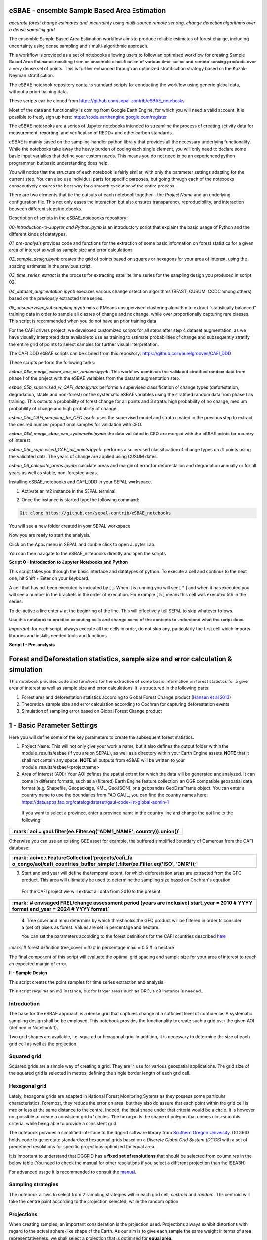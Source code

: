eSBAE - ensemble Sample Based Area Estimation
================================
*accurate forest change estimates and uncertainty using multi-source remote sensing, change detection algorithms over a dense sampling grid*

The ensemble Sample Based Area Estimation workflow aims to produce
reliable estimates of forest change, including uncertainty using dense
sampling and a multi-algorithmic approach.

This workflow is provided as a set of notebooks allowing users to follow
an optimized workflow for creating Sample Based Area Estimates resulting
from an ensemble classification of various time-series and remote
sensing products over a very dense set of points. This is further
enhanced through an optimized stratification strategy based on the
Kozak-Neyman stratification.

The eSBAE notebook repository contains standard scripts for conducting
the workflow using generic global data, without a priori training data.

These scripts can be cloned from
https://github.com/sepal-contrib/eSBAE_notebooks

Most of the data and functionality is coming from Google Earth Engine,
for which you will need a valid account. It is possible to freely sign
up here: https://code.earthengine.google.com/register

The eSBAE notebooks are a series of Jupyter notebooks intended to
streamline the process of creating activity data for measurement,
reporting, and verification of REDD+ and other carbon standards.

eSBAE is mainly based on the sampling-handler python library that
provides all the necessary underlying functionality. While the notebooks
take away the heavy burden of coding each single element, you will only
need to declare some basic input variables that define your custom
needs. This means you do not need to be an experienced python
programmer, but basic understanding does help.

You will notice that the structure of each notebook is fairly similar,
with only the parameter settings adapting for the current step. You can
also use individual parts for specific purposes, but going through each
of the notebooks consecutively ensures the best way for a smooth
execution of the entire process.

There are two elements that tie the outputs of each notebook together -
the *Project Name* and an underlying configuration file. This not only
eases the interaction but also ensures transparency, reproducibility,
and interaction between different steps/notebooks.

Description of scripts in the eSBAE_notebooks repository:

*00-Introduction-to-Jupyter and Python.ipynb* is an introductory script
that explains the basic usage of Python and the different kinds of
datatypes.

*01_pre-analysis* provides code and functions for the extraction of some
basic information on forest statistics for a given area of interest as
well as sample size and error calculations.

*02_sample_design.ipynb* creates the grid of points based on squares or
hexagons for your area of interest, using the spacing estimated in the
previous script.

*03_time_series_extract* is the process for extracting satellite time
series for the sampling design you produced in script 02.

*04_dataset_augmentation.ipynb* executes various change detection
algorithms (BFAST, CUSUM, CCDC among others) based on the previously
extracted time series.

*05_unsupervised_subsampling.ipynb* runs a KMeans unsupervised
clustering algorithm to extract “statistically balanced” training data
in order to sample all classes of change and no change, while over
proportionally capturing rare classes. This script is recommended when
you do not have an prior training data

For the CAFI drivers project, we developed customized scripts for all
steps after step 4 dataset augmentation, as we have visually interpreted
data available to use as training to estimate probabilities of change
and subsequently stratify the entire grid of points to select samples
for further visual interpretation.

The CAFI DDD eSBAE scripts can be cloned from this repository:
https://github.com/aurelgrooves/CAFI_DDD

These scripts perform the following tasks:

*esbae_05a_merge_esbae_ceo_str_random.ipynb*: This workflow combines the
validated stratified random data from phase I of the project with the
eSBAE variables from the dataset augmentation step.

*esbae_05b_supervised_w_CAFI_data.ipynb*: performs a supervised
classification of change types (deforestation, degradation, stable and
non-forest) on the systematic eSBAE variables using the stratified
random data from phase I as training. This outputs a probability of
forest change for all points and 3 strata: high probability of no
change, medium probability of change and high probability of change.

*esbae_05c_CAFI_sampling_for_CEO.ipynb*: uses the supervised model and
strata created in the previous step to extract the desired number
proportional samples for validation with CEO.

*esbae_05d_merge_sbae_ceo_systematic.ipynb*: the data validated in CEO
are merged with the eSBAE points for country of interest

*esbae_05e_supervised_CAFI_all_points.ipynb*: performs a supervised
classification of change types on all points using the validated data.
The years of change are applied using CUSUM dates.

*esbae_06_calculate_areas.ipynb*: calculate areas and margin of error
for deforestation and degradation annually or for all years as well as
stable, non-forested areas.

Installing eSBAE_notebooks and CAFI_DDD in your SEPAL workspace.

1. Activate an m2 instance in the SEPAL terminal

.. figure:: ../_images/workflows/esbae/instances.png
    :title: activating an instance
    :align: center
    :group: workflows-eSBAE

2. Once the instance is started type the following command:

.. code-block:: bash

 Git clone https://github.com/sepal-contrib/eSBAE_notebooks

You will see a new folder created in your SEPAL workspace

.. thumbnail:: ../_images/workflows/esbae/notebook_folder.png
    :title: notebooks installed in your SEPAL workspace
    :align: center
    :group: workflows-eSBAE

Now you are ready to start the analysis.


Click on the Apps menu in SEPAL and double click to open Jupyter Lab:

.. thumbnail:: ../_images/workflows/esbae/jupyter.png
    :title: open Juypter Lab
    :align: center
    :group: workflows-eSBAE

You can then navigate to the eSBAE_notebooks directly and open the
scripts

.. thumbnail:: ../_images/workflows/esbae/jupyter_open.png
    :title: opening Jupyter Lab
    :align: center
    :group: workflows-eSBAE

**Script 0 - Introduction to Jupyter Notebooks and Python**

This script takes you through the basic interface and datatypes of
python. To execute a cell and continue to the next one, hit Shift +
Enter on your keyboard.

.. thumbnail:: ../_images/workflows/esbae/keyboard.png
    :title: execute a cell using shift + enter
    :align: center
    :group: workflows-eSBAE

A cell that has not been executed is indicated by [ ]. When it is
running you will see [ \* ] and when it has executed you will see a
number in the brackets in the order of execution. For example [ 5 ]
means this cell was executed 5th in the series.

To de-active a line enter # at the beginning of the line. This will
effectively tell SEPAL to skip whatever follows.

Use this notebook to practice executing cells and change some of the
contents to understand what the script does.

*Important:* for each script, always execute all the cells in order, do
not skip any, particularly the first cell which imports libraries and
installs needed tools and functions.

**Script I - Pre-analysis**

Forest and Deforestation statistics, sample size and error calculation & simulation
===================================================================================

This notebook provides code and functions for the extraction of some
basic information on forest statistics for a give area of interest as
well as sample size and error calculations. It is structured in the
following parts:

1. Forest area and deforestation statistics according to Global Forest
   Change product (`Hansen et al
   2013 <https://10.0.4.102/science.1244693>`__)

2. Theoretical sample size and error calculation according to Cochran
   for capturing deforestation events

3. Simulation of sampling error based on Global Forest Change product

**1 - Basic Parameter Settings**
================================

Here you will define some of the key parameters to create the subsequent
forest statistics.

1. Project Name: This will not only give your work a name, but it also
   defines the output folder within the module_results/esbae (if you are
   on SEPAL), as well as a directory within your Earth Engine assets.
   **NOTE** that it shall not contain any space. 
   **NOTE** all outputs from eSBAE will be written to your module_results/esbae/<projectname>

2. Area of Interest (AOI): Your AOI defines the spatial extent for which
   the data will be generated and analyzed. It can come in different
   formats, such as a (filtered) Earth Engine feature collection, an OGR
   compatible geospatial data format (e.g. Shapefile, Geopackage, KML,
   GeoJSON), or a geopandas GeoDataFrame object. You can enter a country
   name to use the boundaries from FAO GAUL, you can find the country
   names here:
   https://data.apps.fao.org/catalog/dataset/gaul-code-list-global-admin-1

..

   If you want to select a province, enter a province name in the
   country line and change the aoi line to the following:

+-----------------------------------------------------------------------+
| :mark:`aoi = gaul.filter(ee.Filter.eq("ADM1_NAME", country)).union()` |
+=======================================================================+
+-----------------------------------------------------------------------+

Otherwise you can use an existing GEE asset for example, the buffered
simplified boundary of Cameroun from the CAFI database:

+-----------------------------------------------------------------------+
| :mark:`aoi=ee.FeatureCollection('projects/cafi_fa                     |
| o_congo/aoi/cafi_countries_buffer_simple').filter(ee.Filter.eq('ISO', |
| 'CMR'));`                                                             |
+=======================================================================+
+-----------------------------------------------------------------------+

3. Start and end year will define the temporal extent, for which
   deforestation areas are extracted from the GFC product. This area
   will ultimately be used to determine the sampling size based on
   Cochran's equation.

..

   For the CAFI project we will extract all data from 2010 to the
   present:

+-----------------------------------------------------------------------+
| :mark:`# envisaged FREL/change assessment period (years are           |
| inclusive)                                                            |
| start_year = 2010 # YYYY format                                       |
| end_year = 2024 # YYYY format`                                        |
+=======================================================================+
+-----------------------------------------------------------------------+

..

   4. Tree cover and mmu determine by which threshholds the GFC product
   will be filtered in order to consider a (set of) pixels as forest.
   Values are set in percentage and hectare.

   You can set the parameters according to the forest definitions for
   the CAFI countries described
   `here <https://lookerstudio.google.com/u/0/reporting/c19ee6c9-04ff-4522-9f38-fe15bc04e9d3>`__

:mark:`# forest definition
tree_cover = 10 # in percentage
mmu = 0.5 # in hectare`

The final component of this script will evaluate the optimal grid
spacing and sample size for your area of interest to reach an expected
margin of error.

.. thumbnail:: ../_images/workflows/esbae/grid_spacing.png
    :title: estimating the optimal grid size
    :align: center
    :group: workflows-eSBAE

**II - Sample Design**

This script creates the point samples for time series extraction and
analysis.

This script requires an m2 instance, but for larger areas such as DRC, a
c8 instance is needed..

**Introduction**
----------------

The base for the eSBAE approach is a dense grid that captures change at
a sufficient level of confidence. A systematic sampling design shall be
be employed. This notebook provides the functionality to create such a
grid over the given AOI (defined in Notebook 1).

Two grid shapes are available, i.e. squared or hexagonal grid. In
addition, it is necessary to determine the size of each grid cell as
well as the projection.

**Squared grid**
----------------

Squared grids are a simple way of creating a grid. They are in use for
various geospatial applications. The grid size of the squared grid is
selected in metres, defining the single border length of each grid cell.

**Hexagonal grid**
------------------

Lately, hexagonal grids are adapted in National Forest Monitoring Sytems
as they possess some particular characteristics. Foremost, they reduce
the error on area, but they also do assure that each point within the
grid cell is mre or less at the same distance to the centre. Indeed, the
ideal shape under that criteria would be a circle. It is however not
possible to create a consistent grid of circles. The hexagon is the
shape of polygon that comes closest to this criteria, while being able
to provide a consistent grid.

The notebook provides a simplified interface to the dggrid software
library from `Southern Oregon
University <https://www.discreteglobalgrids.org/software/>`__. DGGRID
holds code to generetate standardized hexagonal grids based on a
*Discrete Global Grid System (DGGS)* with a set of predefined
resolutions for specific projections optimized for equal area.

It is important to understand that DGGRID has a **fixed set of
resolutions** that should be selected from column *res* in the below
table (You need to check the manual for other resolutions if you select
a different projection than the ISEA3H)

For advanced usage it is recommended to consult the
`manual <https://webpages.sou.edu/~sahrk/docs/dggridManualV70.pdf>`__.

**Sampling strategies**
-----------------------

The notebook allows to select from 2 sampling strategies within each
grid cell, *centroid* and *random*. The centroid will take the centre
point according to the projection selected, while the random option

**Projections**
---------------

When creating samples, an important consideration is the projection
used. Projections always exhibit distortions with regard to the actual
sphere-like shape of the Earth. As our aim is to give each sample the
same weight in terms of area representativeness, we shall select a
projection that is optimised for **equal area**.

**Squared grid projections**
~~~~~~~~~~~~~~~~~~~~~~~~~~~~

In the table below you can find some examples of global equal area
projections to select from. The information is taken from an article
from Yildrim & Kaya 2008 and can be found
`here <https://www.ncbi.nlm.nih.gov/pmc/articles/PMC3790990/#:~:text=The%20level%20of%20distortion%20can,compared%20to%20equal%2Darea%20maps>`__.
**Note** that the commonly used Lat/Lon projection (EPSG:4326) **does**
contain distortions that shall be avoided.

.. thumbnail:: ../_images/workflows/esbae/projections.png
    :title: projection codes
    :align: center
    :group: workflows-eSBAE

**Hexagonal grid projections and grid size**

By default, the ISEA3H projection is used. Consult the `dggrid
manual <https://webpages.sou.edu/~sahrk/docs/dggridManualV70.pdf>`__ for
further projections options.

.. thumbnail:: ../_images/workflows/esbae/dggs.png
    :title: hexagonal grid projections and size
    :align: center
    :group: workflows-eSBAE

**2 - Initialize SampleDesign Class**
-------------------------------------

In the below cell we initialize the SampleDesign Class

1. Grid shape: This defines which shape the underlying systematic grid
   shall have. Choices are squared or hexagonal.

2. Sampling strategy: Here it is set if the samplng point is set in the
   centre or at a random point within each grid cell.

3. Grid projection (as epsg/esri code): As described above, projection
   is an important part when creating the grid. However, equal area
   projections are not the most commonly used projections. The routine
   is able to use a different grid system internally for creating the
   grid and/or placing the centroid. Note that when having selected a
   hexagonal grid, this projection is only being used for the placement
   of the centroid.

4. Output projection: this will define the projection of the final
   output file, independent of the projection the grid was defined. For
   this, it can also be a projection that is not ideal for the creation
   of sampling grids such as Lat/Long.

**1.2 - Create grid cells and sample points for a squared grid**
----------------------------------------------------------------

In this example we create a hexagonal grid for Cameroun

+-----------------------------------------------------------------------+
| :mark:`esbae = SampleDesign(                                          |
| # set your project's name (NEEDS to be the same as in notebook 1 and  |
| 2)                                                                    |
| # no space allowed, use \_ instead                                    |
| project_name='CMR',                                                   |
| # defines the underlying grid,                                        |
| # choices: 'squared', 'hexagonal'                                     |
| shape='hexagonal',                                                    |
| # defines where the sample is placed within the grid,                 |
| # choices: 'random', 'centroid'                                       |
| strategy='centroid',                                                  |
| # defines the projection in which the grid is generated,              |
| # for hexagonal it applies to the centroid calculation only, as       |
| dggrid uses its own projection                                        |
| grid_crs="ESRI:54008",                                                |
| # defines the projection in which the grid is saved                   |
| out_crs='EPSG:4326',                                                  |
| # This is in case you haven't run notebook 1 and want to directly     |
| start from here                                                       |
| # aoi = ee.FeatureCollection('my_ee_feature_collection')              |
| )                                                                     |
| `                                                                     |
+=======================================================================+
+-----------------------------------------------------------------------+

**2 - Create Grid**
===================

Another important aspect is the grid size. **NOTE** that the grid size
is selected differently for squared and hexagonal grids. A squared grid
is simply defined by the distance between each point (which is the same
as a single border length of the underlying grid).

The hexagonal grid, instead, relies on a hierarchical system and has
fixed resolutions (see Internode spacing in the above table). In
addition, it uses a very specific projection optimized for equal area
projections using hexagons.

For CAFI DDD we use a resolution of 1000m or resolution 16 hexagons

+-----------------------------------------------------------------------+
| :mark:`# Those parameters apply to squared grid only (otherwise       |
| ignored)                                                              |
| esbae.squared_grid_size = 1000                                        |
| # Those parameters apply to hexagonal grid only                       |
| esbae.dggrid_resolution = 16 # this relates to the res column from    |
| the table above                                                       |
| esbae.dggrid_projection = 'ISEA3H'                                    |
| # generation of grid                                                  |
| c, p = esbae.generate_samples(upload_to_ee=True, save_as_ceo=True)`   |
+=======================================================================+
+-----------------------------------------------------------------------+

This script will produce an ee asset feature collection of your gridded
points.

The CAFI DDD point assets of 1km hexagonal grids produced for each
country are as follows:

users/faocongo/sbae/sbae_hex16_car

users/faocongo/sbae/sbae_hex16_cmr

users/faocongo/sbae/sbae_hex16_cog

users/faocongo/sbae/sbae_hex16_drc

users/faocongo/sbae/sbae_hex16_eqg

users/faocongo/sbae/sbae_hex16_gab

**III - eSBAE Time-Series Extraction**
======================================

**Extract various time-series data for large sets of points from Google Earth Engine**
--------------------------------------------------------------------------------------

This notebook takes you through the process of extracting time-series
for a set of points using `Google's Earth
Engine <https://earthengine.google.com/>`__. The script is optimized to
deal with thousands of points and will use parallelization to
efficiently extract the information from the platform.

**You will need**:

-  an uploaded table of points (Feature Collection from previous script)

-  the table needs a unique point identifier (‘point_id’)

**You should be aware, that:**

-  As a SEPAL user: this notebook does **not need huge resources**, as
   processing is done on the platform. A **m2 instance** is best suited.

-  The extraction can take up to days (>100000 points). If you are on
   SEPAL, make use of the **"keep instance running"** option within the
   user report dashboard. However, **do not forget** to shut down your
   machine once processing finished.

-  A logfile is created within your tmp-folder. Interruption of
   connectivity to the SEPAL server may lead to block the output of the
   Jupyter notebook. **This does not mean the processing stopped.** You
   can see in esbae_log\_(time) if the processing is still on going.

-  You can restart the kernel and execute all cells, and extraction will
   **start where it stopped**. This is also valid, if your instance has
   been shut down before processing was completely finished.

Here are the parameters for executing the time series extraction for
Cameroun:

+-----------------------------------------------------------------------+
| :mark:`esbae = TimeSeriesExtraction(                                  |
| # your project name that you use fo all of the notebooks              |
| project_name = 'CMR',                                                 |
| # your start and end date.                                            |
| # NOTE that this should go further back to the past than the          |
| # envisaged monitoing period for calibration purposes                 |
| ts_start = '2010-01-01', # YYYY-MM-DD format                          |
| ts_end = '2024-01-01', # YYYY-MM-DD format                            |
| # satellite platform (for now only Landsat is supported)              |
| satellite = 'Landsat',                                                |
| # at what resolution in metres you want to extract (shall conform     |
| with forest definition MMU)                                           |
| scale = 70, # pixel size in metres                                    |
| # wether the TS will be extracted on a bounding box with diameter     |
| scale with original scale (e.g 30m for Landsat) of the underlying     |
| data (True),                                                          |
| # or if the underlying data is rescaled to the scale (False)          |
| # setting it to True might be more accurate, but tends to be slower   |
| bounds_reduce = False,                                                |
| # bands                                                               |
| bands = [                                                             |
| 'green', 'red', 'nir', 'swir1', 'swir2', # reflectance bands          |
| 'ndfi', #'ndmi', 'ndvi', # indices                                    |
| 'brightness', 'greenness', 'wetness' # Tasseled Cap                   |
| ],                                                                    |
| # This is in case you haven't run notebook 1 and 2, and want to       |
| directly start from here                                              |
| #aoi =                                                                |
| ee.FeatureCollection(ee.FeatureCollection('projects/cafi_fao_con      |
| go/modeling/all_ceo_validation_TMF_2023').geometry().convexHull(100)) |
| aoi =                                                                 |
| ee.FeatureCollection(ee.FeatureCollect                                |
| ion('users/faocongo/sbae/sbae_hex16_cmr').geometry().convexHull(100)) |
| )`                                                                    |
+=======================================================================+
+-----------------------------------------------------------------------+

**5 - Set a custom grid**
-------------------------

This step is only necessary if you skipped notebook 2. You then need to
define an Earth Engine feature collection as well as the unique point
identifier. Uncomment the lines by removing the #

Here is the code for extracting time series on the CAFI DDD grid for
Cameroun:

+-----------------------------------------------------------------------+
| :mark:`esbae.sample_asset = 'users/faocongo/sbae/sbae_hex16_cmr'      |
| esbae.pid = 'point_id'`                                               |
+=======================================================================+
+-----------------------------------------------------------------------+

This process can take a long time and might need to be restarted several
times.

**4 - Check for already processed data (optional)**
---------------------------------------------------

This is useful for large points sizes and when the connection to Sepal
gets interrupted. Usually processing will continue, but it is not
straightforward to track progress. You can instead restart the kernel,
execute all cells and see if processing has been finished with the
following line of code.

This line will tell you when to proceed to the next notebook:

+-----------------------------------------------------------------------+
| :mark:`esbae.check_if_completed()`                                    |
|                                                                       |
| :mark:`INFO: Verifying the number of points for which the time-series |
| have already been extracted...`                                       |
|                                                                       |
| :mark:`INFO: Time-series data has been extracted completely. Time to  |
| move on with the dataset augmentation notebook.`                      |
+=======================================================================+
+-----------------------------------------------------------------------+

**IV - eSBAE Dataset Augmentation**
===================================

**Run various change detection algorithms on previously extracted time-series data**
------------------------------------------------------------------------------------

This notebook takes you through the process of running various change
detection algorithms for the time series extracted from your set of
points using `Google's Earth Engine <https://earthengine.google.com/>`__
as well as python routines. The script is optimized to deal with
thousands of points and will use parallelization to efficiently extract
the information from the platform.

**You will need**:

-  having successfully executed Notebook 3 of the eSBAE notebook series

**This notebook runs best on a r16 instance**

You must enter the following parameters:

The project name, same as in previous scripts

The start of the calibration period (specifically for BFAST)

And the time you want to analyze. This time period should be encompassed
in the time series you extracted in the previous step - otherwise the
data augmentation will not work.

The band which must be included in your band list and identified in
script 3.

Here the example for CAFI processing for Cameroun

+-----------------------------------------------------------------------+
| :mark:`esbae = DatasetAugmentation(                                   |
| # your project name, as set in previous notebooks                     |
| project_name = CMR,                                                   |
| # start of calibration period (mainly for bfast)                      |
| calibration_start = '2010-01-01', # YYYY-MM-DD format                 |
| # Actual period of interest, i.e. monitoring period                   |
| monitor_start = '2016-01-01', # YYYY-MM-DD format                     |
| monitor_end = '2023-12-31', # YYYY-MM-DD format                       |
| # select the band for univariate ts-analysis (has to be inside bands  |
| list)                                                                 |
| ts_band = 'ndfi'                                                      |
| )`                                                                    |
|                                                                       |
| You may have many different files to process, you will need to keep   |
| your instance alive to continue processing. If the instance has       |
| stopped or you have been disconnected, you may simply restart the     |
| script again. The script will indicate when processing has completed, |
| for example for Cameroun:                                             |
+=======================================================================+
+-----------------------------------------------------------------------+

.. thumbnail:: ../_images/workflows/esbae/data_augmentation_finished.png
    :title: data augmentation is complete
    :align: center
    :group: workflows-eSBAE


